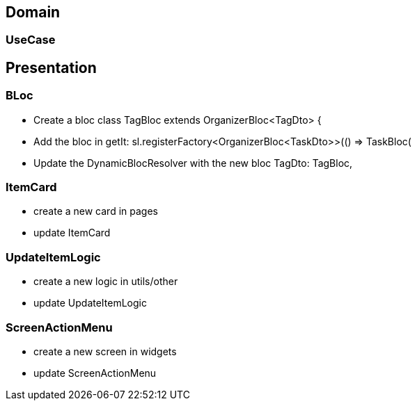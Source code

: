 == Domain

=== UseCase

== Presentation

=== BLoc

* Create a bloc
class TagBloc extends OrganizerBloc<TagDto> {

* Add the bloc in getIt:
sl.registerFactory<OrganizerBloc<TaskDto>>(() => TaskBloc(

* Update the DynamicBlocResolver with the new bloc
TagDto: TagBloc,

=== ItemCard

* create a new card in pages
* update ItemCard

=== UpdateItemLogic

* create a new logic in utils/other
* update UpdateItemLogic

=== ScreenActionMenu

* create a new screen in widgets
* update ScreenActionMenu